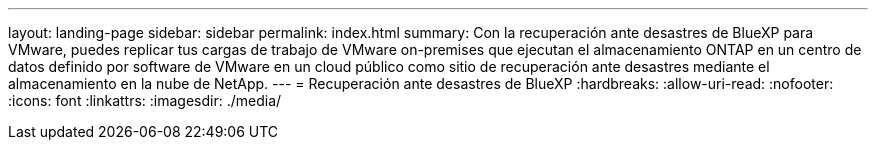 ---
layout: landing-page 
sidebar: sidebar 
permalink: index.html 
summary: Con la recuperación ante desastres de BlueXP para VMware, puedes replicar tus cargas de trabajo de VMware on-premises que ejecutan el almacenamiento ONTAP en un centro de datos definido por software de VMware en un cloud público como sitio de recuperación ante desastres mediante el almacenamiento en la nube de NetApp. 
---
= Recuperación ante desastres de BlueXP
:hardbreaks:
:allow-uri-read: 
:nofooter: 
:icons: font
:linkattrs: 
:imagesdir: ./media/


